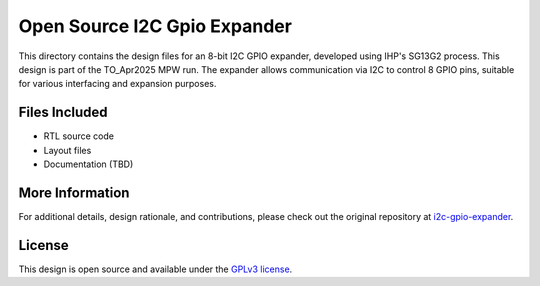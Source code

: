 Open Source I2C Gpio Expander
=============================

This directory contains the design files for an 8-bit I2C GPIO expander, developed using IHP's SG13G2 process. This design is part of the TO_Apr2025 MPW run. The expander allows communication via I2C to control 8 GPIO pins, suitable for various interfacing and expansion purposes.

Files Included
##############

* RTL source code
* Layout files
* Documentation (TBD)

More Information
################

For additional details, design rationale, and contributions, please check out the original repository at `i2c-gpio-expander`_.

License
#######

This design is open source and available under the `GPLv3 license`_.

.. _GPLv3 license: COPYING.GPLv3
.. _i2c-gpio-expander: https://github.com/aesc-silicon/i2c-gpio-expander
